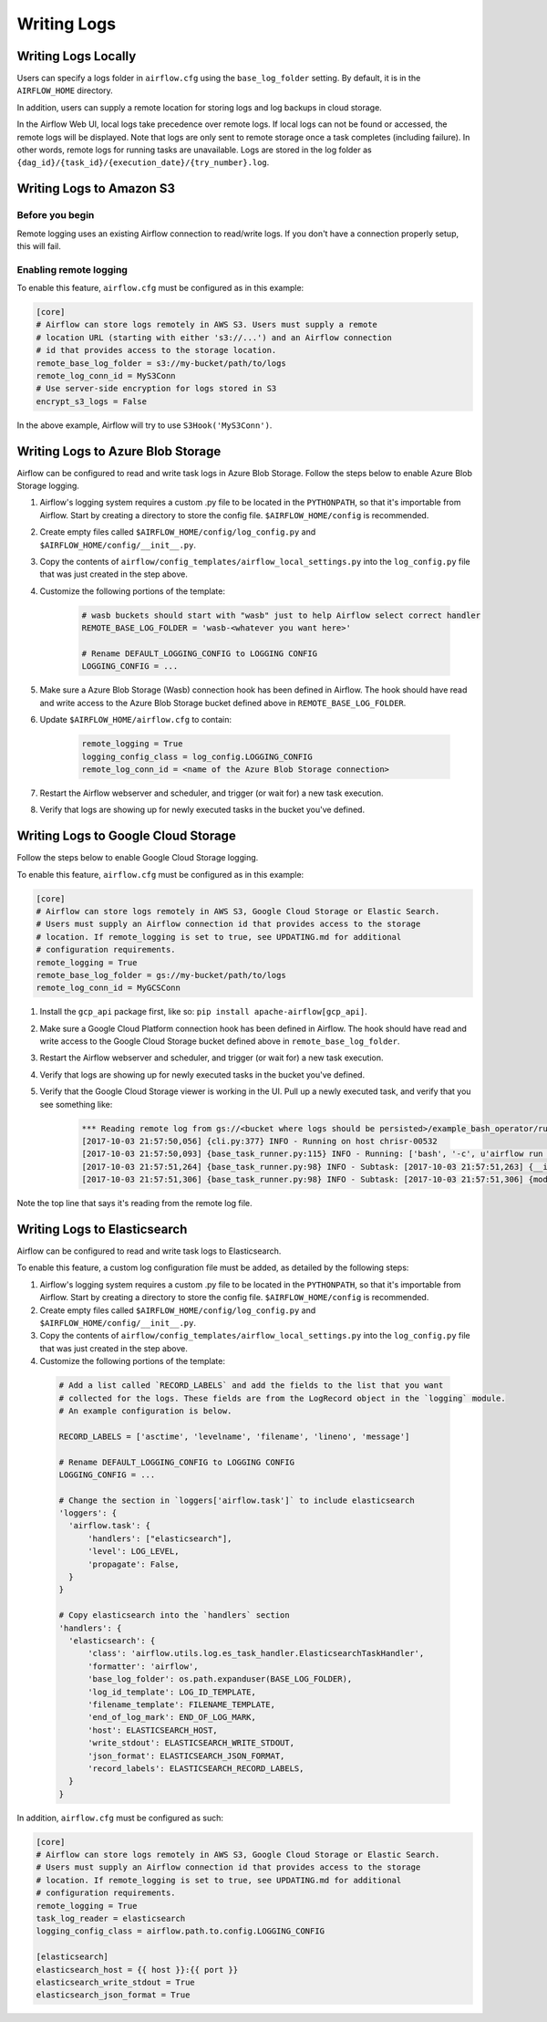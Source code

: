 ..  Licensed to the Apache Software Foundation (ASF) under one
    or more contributor license agreements.  See the NOTICE file
    distributed with this work for additional information
    regarding copyright ownership.  The ASF licenses this file
    to you under the Apache License, Version 2.0 (the
    "License"); you may not use this file except in compliance
    with the License.  You may obtain a copy of the License at

..    http://www.apache.org/licenses/LICENSE-2.0

..  Unless required by applicable law or agreed to in writing,
    software distributed under the License is distributed on an
    "AS IS" BASIS, WITHOUT WARRANTIES OR CONDITIONS OF ANY
    KIND, either express or implied.  See the License for the
    specific language governing permissions and limitations
    under the License.

Writing Logs
============

Writing Logs Locally
--------------------

Users can specify a logs folder in ``airflow.cfg`` using the
``base_log_folder`` setting. By default, it is in the ``AIRFLOW_HOME``
directory.

In addition, users can supply a remote location for storing logs and log
backups in cloud storage.

In the Airflow Web UI, local logs take precedence over remote logs. If local logs
can not be found or accessed, the remote logs will be displayed. Note that logs
are only sent to remote storage once a task completes (including failure). In other
words, remote logs for running tasks are unavailable. Logs are stored in the log
folder as ``{dag_id}/{task_id}/{execution_date}/{try_number}.log``.

.. _write-logs-amazon:

Writing Logs to Amazon S3
-------------------------

Before you begin
''''''''''''''''

Remote logging uses an existing Airflow connection to read/write logs. If you
don't have a connection properly setup, this will fail.

Enabling remote logging
'''''''''''''''''''''''

To enable this feature, ``airflow.cfg`` must be configured as in this
example:

.. code-block:: bash

    [core]
    # Airflow can store logs remotely in AWS S3. Users must supply a remote
    # location URL (starting with either 's3://...') and an Airflow connection
    # id that provides access to the storage location.
    remote_base_log_folder = s3://my-bucket/path/to/logs
    remote_log_conn_id = MyS3Conn
    # Use server-side encryption for logs stored in S3
    encrypt_s3_logs = False

In the above example, Airflow will try to use ``S3Hook('MyS3Conn')``.

.. _write-logs-azure:

Writing Logs to Azure Blob Storage
----------------------------------

Airflow can be configured to read and write task logs in Azure Blob Storage.
Follow the steps below to enable Azure Blob Storage logging.

#. Airflow's logging system requires a custom .py file to be located in the ``PYTHONPATH``, so that it's importable from Airflow. Start by creating a directory to store the config file. ``$AIRFLOW_HOME/config`` is recommended.
#. Create empty files called ``$AIRFLOW_HOME/config/log_config.py`` and ``$AIRFLOW_HOME/config/__init__.py``.
#. Copy the contents of ``airflow/config_templates/airflow_local_settings.py`` into the ``log_config.py`` file that was just created in the step above.
#. Customize the following portions of the template:

    .. code-block:: bash

        # wasb buckets should start with "wasb" just to help Airflow select correct handler
        REMOTE_BASE_LOG_FOLDER = 'wasb-<whatever you want here>'

        # Rename DEFAULT_LOGGING_CONFIG to LOGGING CONFIG
        LOGGING_CONFIG = ...


#. Make sure a Azure Blob Storage (Wasb) connection hook has been defined in Airflow. The hook should have read and write access to the Azure Blob Storage bucket defined above in ``REMOTE_BASE_LOG_FOLDER``.

#. Update ``$AIRFLOW_HOME/airflow.cfg`` to contain:

    .. code-block:: bash

        remote_logging = True
        logging_config_class = log_config.LOGGING_CONFIG
        remote_log_conn_id = <name of the Azure Blob Storage connection>

#. Restart the Airflow webserver and scheduler, and trigger (or wait for) a new task execution.
#. Verify that logs are showing up for newly executed tasks in the bucket you've defined.

.. _write-logs-gcp:

Writing Logs to Google Cloud Storage
------------------------------------

Follow the steps below to enable Google Cloud Storage logging.

To enable this feature, ``airflow.cfg`` must be configured as in this
example:

.. code-block:: bash

    [core]
    # Airflow can store logs remotely in AWS S3, Google Cloud Storage or Elastic Search.
    # Users must supply an Airflow connection id that provides access to the storage
    # location. If remote_logging is set to true, see UPDATING.md for additional
    # configuration requirements.
    remote_logging = True
    remote_base_log_folder = gs://my-bucket/path/to/logs
    remote_log_conn_id = MyGCSConn

#. Install the ``gcp_api`` package first, like so: ``pip install apache-airflow[gcp_api]``.
#. Make sure a Google Cloud Platform connection hook has been defined in Airflow. The hook should have read and write access to the Google Cloud Storage bucket defined above in ``remote_base_log_folder``.
#. Restart the Airflow webserver and scheduler, and trigger (or wait for) a new task execution.
#. Verify that logs are showing up for newly executed tasks in the bucket you've defined.
#. Verify that the Google Cloud Storage viewer is working in the UI. Pull up a newly executed task, and verify that you see something like:

    .. code-block:: bash

        *** Reading remote log from gs://<bucket where logs should be persisted>/example_bash_operator/run_this_last/2017-10-03T00:00:00/16.log.
        [2017-10-03 21:57:50,056] {cli.py:377} INFO - Running on host chrisr-00532
        [2017-10-03 21:57:50,093] {base_task_runner.py:115} INFO - Running: ['bash', '-c', u'airflow run example_bash_operator run_this_last 2017-10-03T00:00:00 --job_id 47 --raw -sd DAGS_FOLDER/example_dags/example_bash_operator.py']
        [2017-10-03 21:57:51,264] {base_task_runner.py:98} INFO - Subtask: [2017-10-03 21:57:51,263] {__init__.py:45} INFO - Using executor SequentialExecutor
        [2017-10-03 21:57:51,306] {base_task_runner.py:98} INFO - Subtask: [2017-10-03 21:57:51,306] {models.py:186} INFO - Filling up the DagBag from /airflow/dags/example_dags/example_bash_operator.py

Note the top line that says it's reading from the remote log file.

Writing Logs to Elasticsearch
-----------------------------

Airflow can be configured to read and write task logs to Elasticsearch.

To enable this feature, a custom log configuration file must be added, as detailed by the following steps:

#. Airflow's logging system requires a custom .py file to be located in the ``PYTHONPATH``, so that it's importable from Airflow. Start by creating a directory to store the config file. ``$AIRFLOW_HOME/config`` is recommended.
#. Create empty files called ``$AIRFLOW_HOME/config/log_config.py`` and ``$AIRFLOW_HOME/config/__init__.py``.
#. Copy the contents of ``airflow/config_templates/airflow_local_settings.py`` into the ``log_config.py`` file that was just created in the step above.
#. Customize the following portions of the template:

  .. code-block:: bash

      # Add a list called `RECORD_LABELS` and add the fields to the list that you want
      # collected for the logs. These fields are from the LogRecord object in the `logging` module.
      # An example configuration is below.

      RECORD_LABELS = ['asctime', 'levelname', 'filename', 'lineno', 'message']

      # Rename DEFAULT_LOGGING_CONFIG to LOGGING CONFIG
      LOGGING_CONFIG = ...

      # Change the section in `loggers['airflow.task']` to include elasticsearch
      'loggers': {
        'airflow.task': {
            'handlers': ["elasticsearch"],
            'level': LOG_LEVEL,
            'propagate': False,
        }
      }

      # Copy elasticsearch into the `handlers` section
      'handlers': {
        'elasticsearch': {
            'class': 'airflow.utils.log.es_task_handler.ElasticsearchTaskHandler',
            'formatter': 'airflow',
            'base_log_folder': os.path.expanduser(BASE_LOG_FOLDER),
            'log_id_template': LOG_ID_TEMPLATE,
            'filename_template': FILENAME_TEMPLATE,
            'end_of_log_mark': END_OF_LOG_MARK,
            'host': ELASTICSEARCH_HOST,
            'write_stdout': ELASTICSEARCH_WRITE_STDOUT,
            'json_format': ELASTICSEARCH_JSON_FORMAT,
            'record_labels': ELASTICSEARCH_RECORD_LABELS,
        }
      }
      
In addition, ``airflow.cfg`` must be configured as such:

.. code-block:: bash

  [core]
  # Airflow can store logs remotely in AWS S3, Google Cloud Storage or Elastic Search.
  # Users must supply an Airflow connection id that provides access to the storage
  # location. If remote_logging is set to true, see UPDATING.md for additional
  # configuration requirements.
  remote_logging = True
  task_log_reader = elasticsearch
  logging_config_class = airflow.path.to.config.LOGGING_CONFIG

  [elasticsearch]
  elasticsearch_host = {{ host }}:{{ port }}
  elasticsearch_write_stdout = True
  elasticsearch_json_format = True
